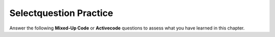 Selectquestion Practice
-----------------------

Answer the following **Mixed-Up Code** or **Activecode** questions to
assess what you have learned in this chapter.

.. selectquestion:: mucp_12_1_sq
   :fromid: mucp_12_1, mucp_12_1_ac 
   :toggle:

.. selectquestion:: mucp_12_2_sq
   :fromid: mucp_12_2, mucp_12_2_ac 
   :toggle:

.. selectquestion:: mucp_12_3_sq
   :fromid: mucp_12_3, mucp_12_3_ac 
   :toggle:

.. selectquestion:: mucp_12_4_sq
   :fromid: mucp_12_4, mucp_12_4_ac 
   :toggle:

.. selectquestion:: mucp_12_5_sq
   :fromid: mucp_12_5, mucp_12_5_ac 
   :toggle:

.. selectquestion:: mucp_12_6_sq
   :fromid: mucp_12_6, mucp_12_6_ac 
   :toggle:

.. selectquestion:: mucp_12_7_sq
   :fromid: mucp_12_7, mucp_12_7_ac 
   :toggle:

.. selectquestion:: mucp_12_8_sq
   :fromid: mucp_12_8, mucp_12_8_ac 
   :toggle:

.. selectquestion:: mucp_12_9_sq
   :fromid: mucp_12_9, mucp_12_9_ac 
   :toggle:

.. selectquestion:: mucp_12_10_sq
   :fromid: mucp_12_10, mucp_12_10_ac 
   :toggle:

